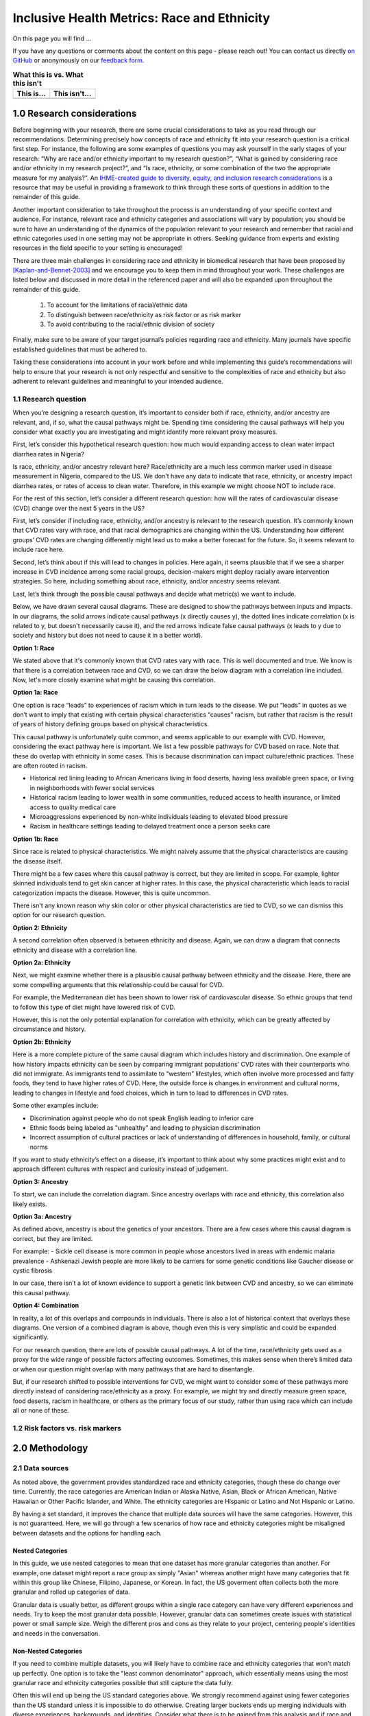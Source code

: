 ..
  Section title decorators for this document:

  ==============
  Document Title
  ==============

  Section Level 1 (#.0)
  +++++++++++++++++++++
  
  Section Level 2 (#.#)
  ---------------------

  Section Level 3 (#.#.#)
  ~~~~~~~~~~~~~~~~~~~~~~~

  Section Level 4
  ^^^^^^^^^^^^^^^

  Section Level 5
  '''''''''''''''

  The depth of each section level is determined by the order in which each
  decorator is encountered below. If you need an even deeper section level, just
  choose a new decorator symbol from the list here:
  https://docutils.sourceforge.io/docs/ref/rst/restructuredtext.html#sections
  And then add it to the list of decorators above.

.. _race_ethnicity:

============================================
Inclusive Health Metrics: Race and Ethnicity
============================================

On this page you will find ... 

.. todo::
    
    Fill out this section to describe what this guide will include.

If you have any questions or comments about the content on this page - please reach out! You can
contact us directly `on GitHub <https://github.com/ihmeuw/vivarium_research/issues?q=is%3Aopen+is%3Aissue+label%3Abliss>`_ or anonymously 
on our `feedback form <https://docs.google.com/forms/d/e/1FAIpQLSeCED9TFQsH-1u4QkFxJvno4WaEDz6h9rhJeyFlAlqyG7MAJg/viewform>`_.  

.. list-table:: **What this is vs. What this isn't**
   :header-rows: 1

   * - This is...
     - This isn't...
   * -  
     - 

.. todo:: 

    Fill out table with some guiding principles for this guide. Can refer to same table in the sex and gender guide.

1.0 Research considerations
++++++++++++++++++++++++++++

Before beginning with your research, there are some crucial considerations to
take as you read through our recommendations. Determining precisely how 
concepts of race and ethnicity fit into your research question is a critical 
first step. For instance, the following are some examples of questions you may 
ask yourself in the early stages of your research: “Why are race and/or 
ethnicity important to my research question?”, “What is gained by considering 
race and/or ethnicity in my research project?”, and “Is race, ethnicity, or 
some combination of the two the appropriate measure for my analysis?”. An 
`IHME-created guide to diversity, equity, and inclusion research considerations <https://hub.ihme.washington.edu/display/DEI/DEI+and+Research+Considerations>`_ 
is a resource that may be useful in providing a framework to think through 
these sorts of questions in addition to the remainder of this guide. 

Another important consideration to take throughout the process is an 
understanding of your specific context and audience. For instance, relevant 
race and ethnicity categories and associations will vary by population; you 
should be sure to have an understanding of the dynamics of the population 
relevant to your research and remember that racial and ethnic categories used 
in one setting may not be appropriate in others. Seeking guidance from experts 
and existing resources in the field specific to your setting is encouraged!

There are three main challenges in considering race and ethnicity in biomedical 
research that have been proposed by [Kaplan-and-Bennet-2003]_ and we encourage 
you to keep them in mind throughout your work. These challenges are listed 
below and discussed in more detail in the referenced paper and will also be 
expanded upon throughout the remainder of this guide.
    
    1.  To account for the limitations of racial/ethnic data
    2.  To distinguish between race/ethnicity as risk factor or as risk marker
    3.  To avoid contributing to the racial/ethnic division of society

Finally, make sure to be aware of your target journal’s policies regarding race 
and ethnicity. Many journals have specific established guidelines that must be 
adhered to.

Taking these considerations into account in your work before and while 
implementing this guide’s recommendations will help to ensure that your research 
is not only respectful and sensitive to the complexities of race and ethnicity 
but also adherent to relevant guidelines and meaningful to your intended 
audience. 

1.1 Research question
---------------------

When you’re designing a research question, it’s important to consider both if race, 
ethnicity, and/or ancestry are relevant, and, if so, what the causal pathways might be. Spending 
time considering the causal pathways will help you consider what exactly you are 
investigating and might identify more relevant proxy measures.

First, let’s consider this hypothetical research question: how much would expanding access 
to clean water impact diarrhea rates in Nigeria?

Is race, ethnicity, and/or ancestry relevant here? Race/ethnicity are a much less 
common marker used in disease measurement in Nigeria, compared to the US. We don't have 
any data to indicate that race, ethnicity, or ancestry impact diarrhea rates, or rates 
of access to clean water. Therefore, in this example we might choose NOT to include race. 

For the rest of this section, let’s consider a different research question: how will 
the rates of cardiovascular disease (CVD) change over the next 5 years in the US?

First, let’s consider if including race, ethnicity, and/or ancestry is relevant to 
the research question. It’s commonly known that CVD rates vary with race, and that 
racial demographics are changing within the US. Understanding how different groups’ 
CVD rates are changing differently might lead us to make a better forecast for 
the future. So, it seems relevant to include race here.  

Second, let’s think about if this will lead to changes in policies. Here again, 
it seems plausible that if we see a sharper increase  in CVD incidence among some 
racial groups, decision-makers might deploy racially aware intervention strategies. 
So here, including something about race, ethnicity, and/or ancestry seems relevant. 

Last, let’s think through the possible causal pathways and decide what metric(s) 
we want to include. 

Below, we have drawn several causal diagrams. These are designed to show the 
pathways between inputs and impacts. In our diagrams, the solid arrows indicate 
causal pathways (x directly causes y), the dotted lines indicate correlation (x is 
related to y, but doesn't necessarily cause it), and the red arrows indicate false 
causal pathways (x leads to y due to society and history but does not need to 
cause it in a better world). 

**Option 1: Race** 

We stated above that it's commonly known that CVD rates vary with race. This is 
well documented and true. We know is that there is a correlation between race and 
CVD, so we can draw the below diagram with a correlation line included. Now, let's 
more closely examine what might be causing this correlation. 

.. image:: race_v1.svg

**Option 1a: Race** 

One option is race “leads” to experiences of racism which in turn leads 
to the disease. We put “leads” in quotes as we don’t want to imply that existing with 
certain physical characteristics “causes” racism, but rather that racism is the result 
of years of history defining groups based on physical characteristics. 

.. image:: race_b_v1.svg

This causal pathway is unfortunately quite common, and seems applicable to our example with CVD. 
However, considering the exact pathway here is important. We list a few possible pathways for 
CVD based on race. Note that these do overlap with ethnicity in some cases. This is 
because discrimination can impact culture/ethnic practices. These are often 
rooted in racism. 

- Historical red lining leading to African Americans living in food deserts, having less available green space, or living in neighborhoods with fewer social services
- Historical racism leading to lower wealth in some communities, reduced access to health insurance, or limited access to quality medical care
- Microaggressions experienced by non-white individuals leading to elevated blood pressure 
- Racism in healthcare settings leading to delayed treatment once a person seeks care 

**Option 1b: Race** 

Since race is related to physical characteristics.
We might naively assume that the physical characteristics are causing the disease itself. 

.. image:: race_a_v1.svg

There might be a few cases where this causal pathway is correct, but they are limited 
in scope. For example, lighter skinned individuals tend to get skin cancer at higher 
rates. In this case, the physical characteristic which leads to racial categorization impacts the disease. However, 
this is quite uncommon. 

There isn't any known reason why skin color or other physical characteristics are 
tied to CVD, so we can dismiss this option for our research question. 

**Option 2: Ethnicity** 

A second correlation often observed is between ethnicity and disease. Again, 
we can draw a diagram that connects ethnicity and disease with a correlation line. 

.. image:: ethnicity_v1.svg

**Option 2a: Ethnicity** 

Next, we might examine whether there is a plausible causal pathway between ethnicity and 
the disease. Here, there are some compelling arguments that this relationship could be causal for CVD. 

.. image:: ethnicity_a_v1.svg


For example, the Mediterranean diet has 
been shown to lower risk of cardiovascular disease. So ethnic groups that 
tend to follow this type of diet might have lowered risk of CVD. 

However, this is not the only potential explanation for correlation with ethnicity,
which can be greatly affected by circumstance and history. 

**Option 2b: Ethnicity** 

Here is a more complete picture of the same causal diagram which includes history and 
discrimination. One example of how history impacts ethnicity can be seen by comparing 
immigrant populations' CVD rates with their counterparts who did not immigrate. As immigrants tend 
to assimilate to “western” lifestyles, which often involve more processed and 
fatty foods, they tend to have higher rates of CVD. Here, the outside force is changes in environment and cultural norms, 
leading to changes in lifestyle and food choices, which in turn to lead to 
differences in CVD rates. 

.. image:: ethnicity_b_v1.svg

Some other examples include: 

- Discrimination against people who do not speak English leading to inferior care
- Ethnic foods being labeled as "unhealthy" and leading to physician discrimination
- Incorrect assumption of cultural practices or lack of understanding of differences in household, family, or cultural norms 

If you want to study ethnicity’s effect on a disease, it’s important to think 
about why some practices might exist and to approach different cultures with 
respect and curiosity instead of judgement. 

**Option 3: Ancestry** 

To start, we can include the correlation diagram. Since ancestry overlaps with race 
and ethnicity, this correlation also likely exists. 

.. image:: ancestry_corr_v1.svg

**Option 3a: Ancestry** 

As defined above, ancestry is about the genetics of your ancestors. There are 
a few cases where this causal diagram is correct, but they are limited.

.. image:: ancestry_v1.svg

For example: 
- Sickle cell disease is more common in people whose ancestors lived in areas with endemic malaria prevalence 
- Ashkenazi Jewish people are more likely to be carriers for some genetic conditions like Gaucher disease or cystic fibrosis

In our case, there isn’t a lot of known evidence to support a genetic link between 
CVD and ancestry, so we can eliminate this causal pathway. 

**Option 4: Combination** 

In reality, a lot of this overlaps and compounds in individuals. There is also a 
lot of historical context that overlays these diagrams. One version of a combined diagram 
is above, though even this is very simplistic and could be expanded significantly. 

.. image:: big_diagram_v1.svg

For our research question, there are lots of possible causal pathways. A lot of 
the time, race/ethnicity gets used as a proxy for the wide range of possible 
factors affecting outcomes. Sometimes, this makes sense when there’s limited 
data or when our question might overlap with many pathways that are hard to 
disentangle. 

But, if our research shifted to possible interventions for CVD, we might want to 
consider some of these pathways more directly instead of considering race/ethnicity 
as a proxy. For example, we might try and directly measure green space, food deserts, 
racism in healthcare, or others as the primary focus of our study, rather than using 
race which can include all or none of these. 


1.2 Risk factors vs. risk markers 
---------------------------------

.. todo:: 

    In this section we'll discuss the question "Does/should my research look at race and ethnicity as risk factors or as risk markers?" and how a health 
    metrics researcher would answer this question and use that answer to inform their research question.

2.0 Methodology
+++++++++++++++

2.1 Data sources
----------------

As noted above, the government provides standardized race and ethnicity 
categories, though these do change over time. Currently, the race 
categories are American Indian or Alaska Native, Asian, Black or African American, 
Native Hawaiian or Other Pacific Islander, and White. The ethnicity 
categories are Hispanic or Latino and Not Hispanic or Latino. 

By having a set standard, 
it improves the chance that multiple data sources will have the same 
categories. However, this is not guaranteed. Here, we will go through 
a few scenarios of how race and ethnicity categories might be misaligned 
between datasets and the options for handling each. 

Nested Categories
~~~~~~~~~~~~~~~~~

In this guide, we use nested categories to mean that one dataset has more granular 
categories than another. For example, one dataset might report a race group 
as simply "Asian" whereas another might have many categories that fit within 
this group like Chinese, Filipino, Japanese, or Korean. In fact, the US goverment 
often collects both the more granular and rolled up categories of data. 

Granular data is usually better, as different groups within a single race 
category can have very different experiences and needs. Try to keep the 
most granular data possible. However, granular data can sometimes create 
issues with statistical power or small sample size. Weigh the different 
pros and cons as they relate to your project, centering people's 
identities and needs in the conversation. 

Non-Nested Categories
~~~~~~~~~~~~~~~~~~~~~

If you need to combine multiple datasets, you will likely have to combine 
race and ethnicity categories that won't match up perfectly. One option 
is to take the "least common denominator" approach, which essentially means 
using the most granular race and ethnicity categories possible that still 
capture the data fully. 

Often this will end up being the US standard categories above. We strongly 
recommend against using fewer categories than the US standard unless it 
is impossible to do otherwise. Creating larger buckets ends up merging 
individuals with diverse experiences, backgrounds, and identities. Consider 
what there is to be gained from this analysis and if race and ethnicity are 
important to include if you plan to use fewer categories than the US standard. 

Another option is to attempt a crosswalking approach if one or more of your 
input datasets use different categories than the standard. This would allow 
you to retain all of the data inputs, while keeping some granularity in categories. 

Multiracial Groups
~~~~~~~~~~~~~~~~~~

Part of the US standard approach is allowing people to select as many race and 
ethnicity categories as they identify with. Many people have multiracial 
identities and capturing this is important. However, it creates a statistical 
issue without an easy answer - how do you handle overlapping groups? 

Often, someone will have made the decision about how to handle 
race/ethnicity categories and multiracial individuals before you 
receive the data. In this case, try to find out what was assumed 
and note it appropriately in your limitations as needed.

Below we outline some options for how to handle multiracial data. 
To understand them more clearly, let's provide an example of a single 
person who selected both "Black or African American" and "Asian" for 
their race. 

The first option is to include all 
combinations of race/ethnicity groups. So for this example, you would have 
groups for "Black or African American alone", "Asian alone", and "Both Black or African 
American and Asian". If your dataset is large 
enough to support having this level of granularity in groups, this 
approach can work well. However, often this leads to issues with 
small sample sizes. 

The second option is to exclude everyone who selected multiple race 
or ethnicity groups. So we would just not count our example individual. We do not 
recommend this approach. 

The third is to create a large, "multiracial" group. The resulting 
groups would then be "Black or African American", "Asian", and "Multiracial". We also do 
not recommend this approach as the resulting group is generally 
too diverse to have any meaningful conclusions about.

The fourth is to count people in all race/ethnicity groups they 
selected. Therefore in our example, the individual would be 
counted twice - once in "Black or African American" and once in "Asian". This 
can lead to double counting in the data which might be more or 
less important depending on the size of the multiracial group 
in the dataset and the type of analysis. This might be a reasonable option.

The fifth option is to run analyses with 
both a more limited race/ethnicity group, and then with a larger, 
multiracial group. For example, you would have categories of "Asian" 
and "Asian alone" both existing. "Asian" would include anyone who 
selected Asian, including the multiracial person in our example, 
and "Asian alone" would be people who only identify as 
Asian, excluding the example individual. Often people will present 
anlyses for both of these groups. This is also a reasonable 
option. 

Last, you can attempt to crosswalk individuals into a single 
race/ethnicity group. There have been multiple attempts to do 
this based on studies that allow respondents to select all racial 
categories they identify with and then to pick a single one they 
most identify with. [Liebler_2008]_ Therefore, the example individual 
would be placed in a single racial group - either "Black or African 
American" or "Asian" based on their other data. If this is 
feasible based on the data present, it is also a reasonable approach. 

2.2 Considering prior adjustment for race and ethnicity
-------------------------------------------------------

.. todo:: 

    In this section we'll discuss the question "How do our data sources adjust for race and ethnicity and how does that affect how we adjust in our own models?" and how a health 
    metrics researcher would answer this question and use that answer to inform their methods.


3.0 Results
+++++++++++

3.0 Results
+++++++++++

Communication of results
------------------------

In this section we’ll discuss how health metric researchers can talk about health research related to 
race and ethnicity without stigmatizing, othering, or otherwise causing harm to historically marginalized 
racial and ethnic groups. It is important to be aware of how we talk about race and racism, 
particularly in the field of health metrics sciences, our goal is often to uncover and scrutinize the 
underlying factors contributing to health disparities.

One helpful framework for differentiating ways of communicating about race is that of *race-based research vs. race-conscious research* 
[Cerdena_2020]_. Race-based research, which is characterized 
by race essentialism, the notion that race is a biological factor (rather than a sociopolitical construct). 
The practice of using race in this way has historically been the norm in US health research, and causes harm for 
historically marginalized and minoritized groups, thereby exacerbating the very health inequities their health 
research may be attempting to elucidate and alleviate. For examples of outdated race-based practices in medicine, 
and their race-conscious alternatives, see Table 1 from Cerdena et al.’s 2020 paper [Cerdena_2020]_. 
Race-conscious research, on the other hand, calls for a shift in focus from race to racism as a key determinant of 
illness and health.

Key recommendations from other sources
--------------------------------------

Here we have collected recommendations from various experts and guides advocating for new standards of communication 
regarding racial health disparities.

1. **Use a health equity lens when framing information about health disparities** [Calanan_2023]_.

    Rather than allowing dominant narratives around race, individualism, and meritocracy limit our understanding of 
    the root causes of health inequities, it is important to center a health equity perspective in health metrics 
    research.  An equity lens allows us to recognize that systems of power and oppression (including white supremacy) 
    shape institutional policies and living conditions that systematically harm populations 
    [AMA_2021]_.

2. **Use person-first language, avoid unintentional blaming, and be as specific as possible about the group to which you're referring**. 
    
    For more elaboration on these tips, please see Advancing Health Equity: A Guide to Language, Narrative and Concepts 
    [AMA_2021]_.

3. **Explicitly define race during experimental design, and specify the reason for its use in the study** [Boyd_2020]_. 
    
    As is described in our earlier section, `1.1 Research question`_, you should review all relevant 
    social, environmental, and structural factors for which race may serve as a proxy measure when defining 
    race as it pertains to your research,. "For the reader, these additional details enable careful interpretation 
    of study results and implications. But for authors, it engenders critical thinking about racial constructs that 
    prevent the reification of race as a biological entity." [Boyd_2020]_ 

    Health metrics researchers should embrace a critical race theory (CRT) framework, which provides "tools for conducting research and practice 
    are intended to elucidate contemporary racial phenomena, expand the vocabulary with which to discuss complex racial concepts, and 
    challenge racial hierarchies" [Ford_Airhihenbuwa_2010]_. Embracing a CRT framework might entail
    some of the following: 

    - *Contextualization of research*: Contextualize health disparities within historical and systemic inequities. This involves understanding how policies, practices, and social conditions contribute to health outcomes across different racial groups.
    - *Intentional use of vocabulary*: Use language that accurately reflects the complexity of racial issues in health. This includes being precise about how terms like race, ethnicity, systemic racism, health equity, and social determinants of health are used and understood in research. It also involves recognizing the fluidity and socially constructed nature of racial categories and how they affect health outcomes.
    - *Incorporation of intersectionality*: Acknowledge that the impact of race and ethnicity on health is not uniform across different groups and that multiple forms of discrimination can compound health disparities. 
    - *Community engagement and participation*: Where possible, involve in your research process communities affected by health disparities. Instead of *studying about* these communities, health researchers should be *working with* them to identify priorities, interpret findings, and co-create interventions. By doing so, we ensure that research is grounded in the realities of those most impacted by health inequities.
    - *Policy advocacy*: Research informed by CRT should not only aim to understand and document disparities but also to drive change. This involves advocating for policies that address the root causes of racial disparities in health, such as economic inequality, housing, education, and access to healthcare. Researchers can play a role in informing policy, engaging in public discourse, and supporting community-led initiatives.
    - *Reflective practice*:  Engage in ongoing reflection about your own positions, biases, and the power dynamics in your work. This includes being open to critique, actively seeking diverse perspectives, and being committed to anti-racist practices both personally and professionally.
  

4. **Cite the experts, particularly scholars of color whose work forms the basis of the field’s knowledge on racism and its effects** 
[Boyd_2020]_.


Reporting results accurately
----------------------------

.. todo:: 

    Use recommendations from sex/gender guide to fill out this section. This section should include 
    a. Outline goals when we present our race/ethnicity-related findings
    b. General strategy (ie explain fully in standalone parts of paper, otherwise use shorthand) - Recs for detailed description of methods with examples and recs for abbreviated description with examples 

4.0 References
++++++++++++++

.. [AMA_2021]
    American Medical Assiociation. Advancing Health Equity: A Guide to Language, Narrative and Concepts. 2021. https://www.ama-assn.org/system/files/ama-aamc-equity-guide.pdf

.. [Boyd_2020]
    Boyd RW, Lindo EG, Weeks LD, McLemore MR. On Racism: A New Standard for Publishing on Racial Health Inequities. Health Affairs Blog. 2020 Jul. doi: 10.1377/hblog20200630.939347

.. [Calanan_2023]
    Calanan RM, Bonds ME, Bedrosian SR, Laird SK, Satter D, Penman-Aguilar A. CDC’s Guiding Principles to Promote an Equity-Centered Approach to Public Health Communication. Prev Chronic Dis 2023;20:230061. DOI: http://dx.doi.org/10.5888/pcd20.230061

.. [Cerdena_2020]
    Cerdena JP, Plaisime MV, Tsai J. The Lancet. 2020 Oct; 396(10257):1125-1128. doi: https://doi.org/10.1016/S0140-6736(20)32076-6

.. [Ford_Airhihenbuwa_2010]
    Ford CL, Airhihenbuwa CO. Critical Race Theory, Race Equity, and Public Health: Toward Antiracism Praxis

.. [Kaplan-and-Bennet-2003]
    Kaplan JB, Bennett T. Use of Race and Ethnicity in Biomedical Publication. JAMA. 2003;289(20):2709–2716. doi:10.1001/jama.289.20.2709

.. [Liebler_2008]
    Liebler CA, Halpern-Manners A. A practical approach to using multiple-race response data: a bridging method for public-use microdata. Demography. 2008 Feb;45(1):143-55. doi: 10.1353/dem.2008.0004. PMID: 18390296; PMCID: PMC2831381.



